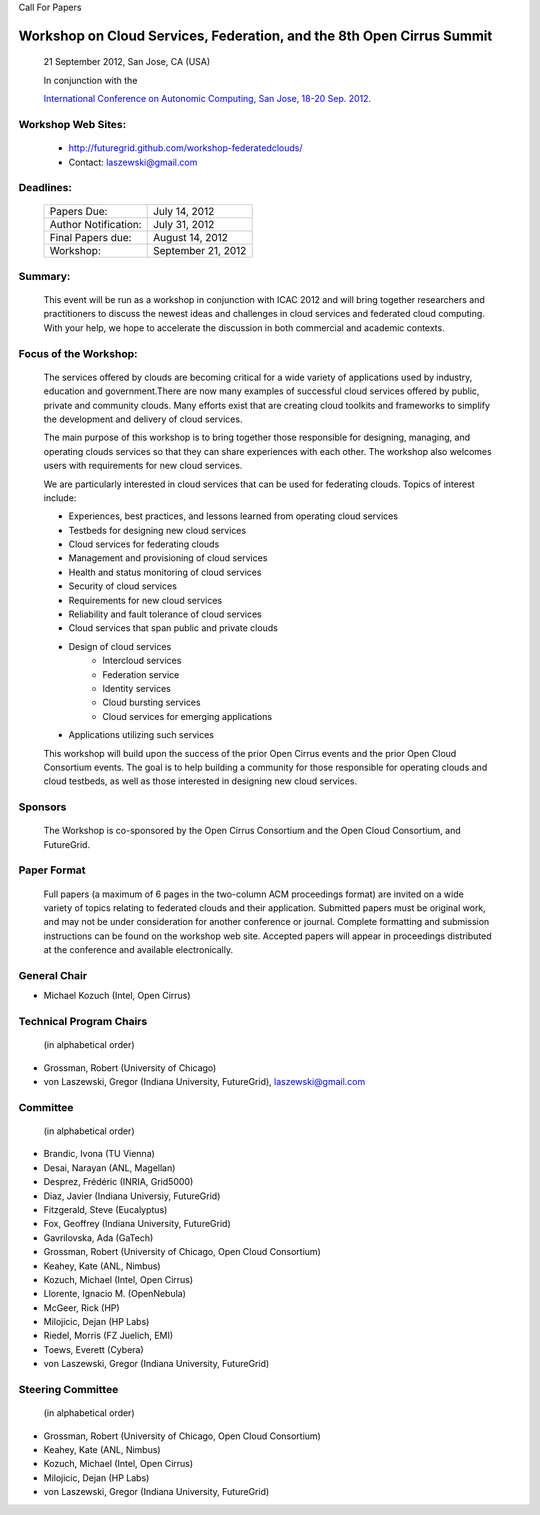Call For Papers

Workshop on Cloud Services, Federation, and the 8th Open Cirrus Summit
==============================

   21 September 2012, San Jose, CA (USA)

   In conjunction with the 
   
   `International Conference on Autonomic Computing, San Jose, 18-20 Sep. 2012 <http://nsfcac.rutgers.edu/conferences/icac/>`_.

Workshop Web Sites: 
-------------------
    * http://futuregrid.github.com/workshop-federatedclouds/
    * Contact: laszewski@gmail.com

Deadlines:
----------

      +----------------------+--------------------------+
      | Papers Due:          |  July 14, 2012           |
      +----------------------+--------------------------+
      | Author Notification: |  July 31, 2012           |
      +----------------------+--------------------------+
      | Final Papers due:    |  August 14, 2012         |
      +----------------------+--------------------------+
      | Workshop:            |  September 21, 2012      |
      +----------------------+--------------------------+

Summary:
--------

    This event will be run as a workshop in conjunction with ICAC 2012 and will bring together researchers and practitioners to discuss the newest ideas and challenges in cloud services and federated cloud computing. With your help, we hope to accelerate the discussion in both commercial and academic contexts.

Focus of the Workshop:
----------------------

    The services offered by clouds are becoming critical for a wide variety of applications used by industry, education and government.There are now many examples of successful cloud services offered by public, private and community clouds. Many efforts exist that are creating cloud toolkits and frameworks to simplify the development and delivery of cloud services.

    The main purpose of this workshop is to bring together those responsible for designing, managing, and operating clouds services so that they can share experiences with each other.  The workshop also welcomes users with requirements for new cloud services.

    We are particularly interested in cloud services that can be used for federating clouds. Topics of interest include:

    * Experiences, best practices, and lessons learned from operating cloud services
    * Testbeds for designing new cloud services
    * Cloud services for federating clouds
    * Management and provisioning of cloud services
    * Health and status monitoring of cloud services
    * Security of cloud services
    * Requirements for new cloud services
    * Reliability and fault tolerance of cloud services
    * Cloud services that span public and private clouds
    * Design of cloud services
        * Intercloud services
        * Federation service
        * Identity services
        * Cloud bursting services
        * Cloud services for emerging applications
    * Applications utilizing such services

    This workshop will build upon the success of the prior Open Cirrus events and the prior Open Cloud Consortium events.   The goal is to help building a community for those responsible for operating clouds and cloud testbeds, as well as those interested in designing new cloud services.

Sponsors 
--------

    The Workshop is co-sponsored by the Open Cirrus Consortium and the Open Cloud Consortium, and FutureGrid.

Paper Format
------------

    Full papers (a maximum of 6 pages in the two-column ACM proceedings format) are invited on a wide variety of topics relating to federated clouds and their application. Submitted papers must be original work, and may not be under consideration for another conference or journal. Complete formatting and submission instructions can be found on the workshop web site. Accepted papers will appear in proceedings distributed at the conference and available electronically.

General Chair
-------------

*    Michael Kozuch (Intel, Open Cirrus)

Technical Program Chairs 
------------------------
    (in alphabetical order)

*    Grossman, Robert (University of Chicago)
*    von Laszewski, Gregor (Indiana University, FutureGrid), laszewski@gmail.com

Committee 
---------
    (in alphabetical order)

*    Brandic, Ivona (TU Vienna)
*    Desai, Narayan (ANL, Magellan)
*    Desprez, Frédéric (INRIA, Grid5000)
*    Diaz, Javier (Indiana Universiy, FutureGrid)
*    Fitzgerald, Steve (Eucalyptus)
*    Fox, Geoffrey (Indiana University, FutureGrid)
*    Gavrilovska, Ada (GaTech)
*    Grossman, Robert (University of Chicago, Open Cloud Consortium)
*    Keahey, Kate (ANL, Nimbus)
*    Kozuch,  Michael (Intel, Open Cirrus)
*    Llorente, Ignacio M. (OpenNebula)
*    McGeer, Rick (HP)
*    Milojicic, Dejan (HP Labs)
*    Riedel, Morris (FZ Juelich, EMI)
*    Toews, Everett (Cybera)
*    von Laszewski, Gregor (Indiana University, FutureGrid)

Steering Committee 
------------------
   (in alphabetical order)

*   Grossman, Robert (University of Chicago, Open Cloud Consortium)
*   Keahey, Kate (ANL, Nimbus)
*   Kozuch,  Michael (Intel, Open Cirrus)
*   Milojicic, Dejan (HP Labs)
*   von Laszewski, Gregor (Indiana University, FutureGrid)
    




